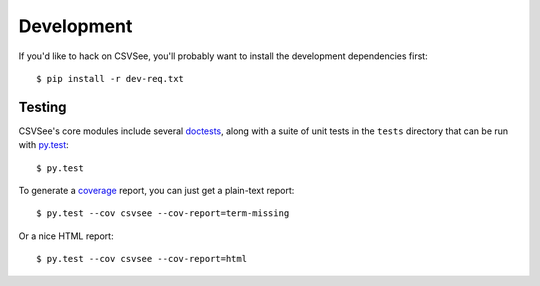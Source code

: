Development
===========

If you'd like to hack on CSVSee, you'll probably want to install the development
dependencies first::

    $ pip install -r dev-req.txt


Testing
-------
.. versionadded:: 0.2

CSVSee's core modules include several doctests_, along with a suite of unit
tests in the ``tests`` directory that can be run with py.test_::

    $ py.test

To generate a coverage_ report, you can just get a plain-text report::

    $ py.test --cov csvsee --cov-report=term-missing

Or a nice HTML report::

    $ py.test --cov csvsee --cov-report=html

.. _doctests: http://docs.python.org/library/doctest.html
.. _py.test: http://pytest.org/
.. _coverage: http://nedbatchelder.com/code/coverage/

